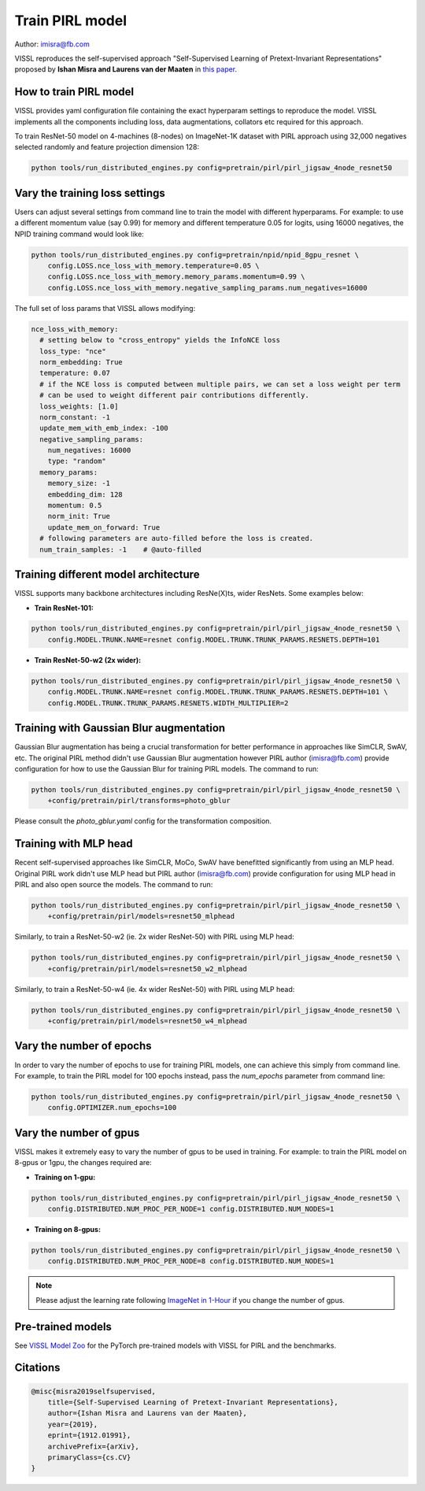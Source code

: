 Train PIRL model
===============================

Author: imisra@fb.com

VISSL reproduces the self-supervised approach "Self-Supervised Learning of Pretext-Invariant Representations" proposed by **Ishan Misra and Laurens van der Maaten** in `this paper <https://arxiv.org/abs/1912.01991>`_.

How to train PIRL model
---------------------------

VISSL provides yaml configuration file containing the exact hyperparam settings to reproduce the model. VISSL implements
all the components including loss, data augmentations, collators etc required for this approach.

To train ResNet-50 model on 4-machines (8-nodes) on ImageNet-1K dataset with PIRL approach using 32,000 negatives selected randomly and feature projection dimension 128:

.. code-block:: bash

    python tools/run_distributed_engines.py config=pretrain/pirl/pirl_jigsaw_4node_resnet50


Vary the training loss settings
------------------------------------------------
Users can adjust several settings from command line to train the model with different hyperparams. For example: to use a different momentum value (say 0.99) for memory and different
temperature 0.05 for logits, using 16000 negatives, the NPID training command would look like:

.. code-block:: bash

    python tools/run_distributed_engines.py config=pretrain/npid/npid_8gpu_resnet \
        config.LOSS.nce_loss_with_memory.temperature=0.05 \
        config.LOSS.nce_loss_with_memory.memory_params.momentum=0.99 \
        config.LOSS.nce_loss_with_memory.negative_sampling_params.num_negatives=16000

The full set of loss params that VISSL allows modifying:

.. code-block:: yaml

    nce_loss_with_memory:
      # setting below to "cross_entropy" yields the InfoNCE loss
      loss_type: "nce"
      norm_embedding: True
      temperature: 0.07
      # if the NCE loss is computed between multiple pairs, we can set a loss weight per term
      # can be used to weight different pair contributions differently.
      loss_weights: [1.0]
      norm_constant: -1
      update_mem_with_emb_index: -100
      negative_sampling_params:
        num_negatives: 16000
        type: "random"
      memory_params:
        memory_size: -1
        embedding_dim: 128
        momentum: 0.5
        norm_init: True
        update_mem_on_forward: True
      # following parameters are auto-filled before the loss is created.
      num_train_samples: -1    # @auto-filled


Training different model architecture
------------------------------------------------
VISSL supports many backbone architectures including ResNe(X)ts, wider ResNets. Some examples below:


* **Train ResNet-101:**

.. code-block:: bash

    python tools/run_distributed_engines.py config=pretrain/pirl/pirl_jigsaw_4node_resnet50 \
        config.MODEL.TRUNK.NAME=resnet config.MODEL.TRUNK.TRUNK_PARAMS.RESNETS.DEPTH=101

* **Train ResNet-50-w2 (2x wider):**

.. code-block:: bash

    python tools/run_distributed_engines.py config=pretrain/pirl/pirl_jigsaw_4node_resnet50 \
        config.MODEL.TRUNK.NAME=resnet config.MODEL.TRUNK.TRUNK_PARAMS.RESNETS.DEPTH=101 \
        config.MODEL.TRUNK.TRUNK_PARAMS.RESNETS.WIDTH_MULTIPLIER=2


Training with Gaussian Blur augmentation
------------------------------------------------

Gaussian Blur augmentation has being a crucial transformation for better performance in approaches like
SimCLR, SwAV, etc. The original PIRL method didn't use Gaussian Blur augmentation however PIRL author (imisra@fb.com)
provide configuration for how to use the Gaussian Blur for training PIRL models. The command to run:


.. code-block:: bash

    python tools/run_distributed_engines.py config=pretrain/pirl/pirl_jigsaw_4node_resnet50 \
        +config/pretrain/pirl/transforms=photo_gblur

Please consult the `photo_gblur.yaml` config for the transformation composition.

Training with MLP head
------------------------------------------------

Recent self-supervised approaches like SimCLR, MoCo, SwAV have benefitted significantly from using an MLP
head. Original PIRL work didn't use MLP head but PIRL author (imisra@fb.com) provide configuration for using
MLP head in PIRL and also open source the models. The command to run:

.. code-block:: bash

    python tools/run_distributed_engines.py config=pretrain/pirl/pirl_jigsaw_4node_resnet50 \
        +config/pretrain/pirl/models=resnet50_mlphead

Similarly, to train a ResNet-50-w2 (ie. 2x wider ResNet-50) with PIRL using MLP head:

.. code-block:: bash

    python tools/run_distributed_engines.py config=pretrain/pirl/pirl_jigsaw_4node_resnet50 \
        +config/pretrain/pirl/models=resnet50_w2_mlphead

Similarly, to train a ResNet-50-w4 (ie. 4x wider ResNet-50) with PIRL using MLP head:

.. code-block:: bash

    python tools/run_distributed_engines.py config=pretrain/pirl/pirl_jigsaw_4node_resnet50 \
        +config/pretrain/pirl/models=resnet50_w4_mlphead


Vary the number of epochs
------------------------------------------------

In order to vary the number of epochs to use for training PIRL models, one can achieve this simply
from command line. For example, to train the PIRL model for 100 epochs instead, pass the `num_epochs`
parameter from command line:

.. code-block:: bash

    python tools/run_distributed_engines.py config=pretrain/pirl/pirl_jigsaw_4node_resnet50 \
        config.OPTIMIZER.num_epochs=100


Vary the number of gpus
------------------------------------------------

VISSL makes it extremely easy to vary the number of gpus to be used in training. For example: to train the PIRL model on 8-gpus
or 1gpu, the changes required are:

* **Training on 1-gpu:**

.. code-block:: bash

    python tools/run_distributed_engines.py config=pretrain/pirl/pirl_jigsaw_4node_resnet50 \
        config.DISTRIBUTED.NUM_PROC_PER_NODE=1 config.DISTRIBUTED.NUM_NODES=1


* **Training on 8-gpus:**

.. code-block:: bash

    python tools/run_distributed_engines.py config=pretrain/pirl/pirl_jigsaw_4node_resnet50 \
        config.DISTRIBUTED.NUM_PROC_PER_NODE=8 config.DISTRIBUTED.NUM_NODES=1


.. note::

    Please adjust the learning rate following `ImageNet in 1-Hour <https://arxiv.org/abs/1706.02677>`_ if you change the number of gpus.


Pre-trained models
--------------------
See `VISSL Model Zoo <https://github.com/facebookresearch/vissl/blob/master/MODEL_ZOO.md>`_ for the PyTorch pre-trained models with
VISSL for PIRL and the benchmarks.


Citations
---------

.. code-block:: none

    @misc{misra2019selfsupervised,
        title={Self-Supervised Learning of Pretext-Invariant Representations},
        author={Ishan Misra and Laurens van der Maaten},
        year={2019},
        eprint={1912.01991},
        archivePrefix={arXiv},
        primaryClass={cs.CV}
    }
